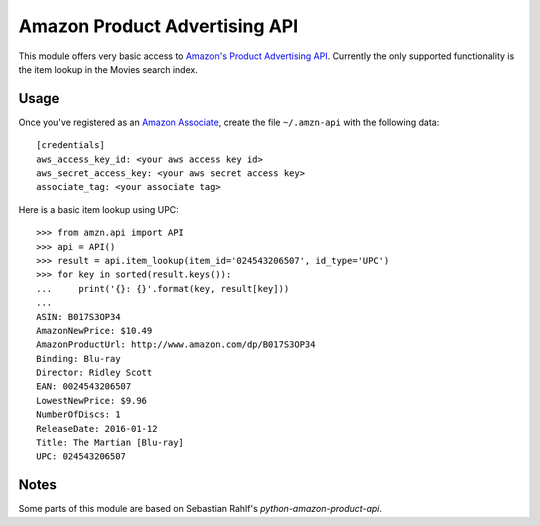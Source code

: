 ============================== 
Amazon Product Advertising API
============================== 

This module offers very basic access to `Amazon's Product Advertising API`_.
Currently the only supported functionality is the item lookup in the Movies
search index.

.. _Amazon's Product Advertising API:
   http://docs.aws.amazon.com/AWSECommerceService/latest/GSG/Welcome.html


Usage
=====

Once you've registered as an `Amazon Associate`_, create the file
``~/.amzn-api`` with the following data::

    [credentials]
    aws_access_key_id: <your aws access key id>
    aws_secret_access_key: <your aws secret access key>
    associate_tag: <your associate tag>

Here is a basic item lookup using UPC::

    >>> from amzn.api import API
    >>> api = API()
    >>> result = api.item_lookup(item_id='024543206507', id_type='UPC')
    >>> for key in sorted(result.keys()):
    ...     print('{}: {}'.format(key, result[key]))
    ...
    ASIN: B017S3OP34
    AmazonNewPrice: $10.49
    AmazonProductUrl: http://www.amazon.com/dp/B017S3OP34
    Binding: Blu-ray
    Director: Ridley Scott
    EAN: 0024543206507
    LowestNewPrice: $9.96
    NumberOfDiscs: 1
    ReleaseDate: 2016-01-12
    Title: The Martian [Blu-ray]
    UPC: 024543206507

.. _Amazon Associate:
   http://docs.aws.amazon.com/AWSECommerceService/latest/DG/becomingAssociate.html


Notes
=====

Some parts of this module are based on Sebastian Rahlf's
`python-amazon-product-api`.

.. _python-amazon-product-api:
   https://bitbucket.org/basti/python-amazon-product-api
